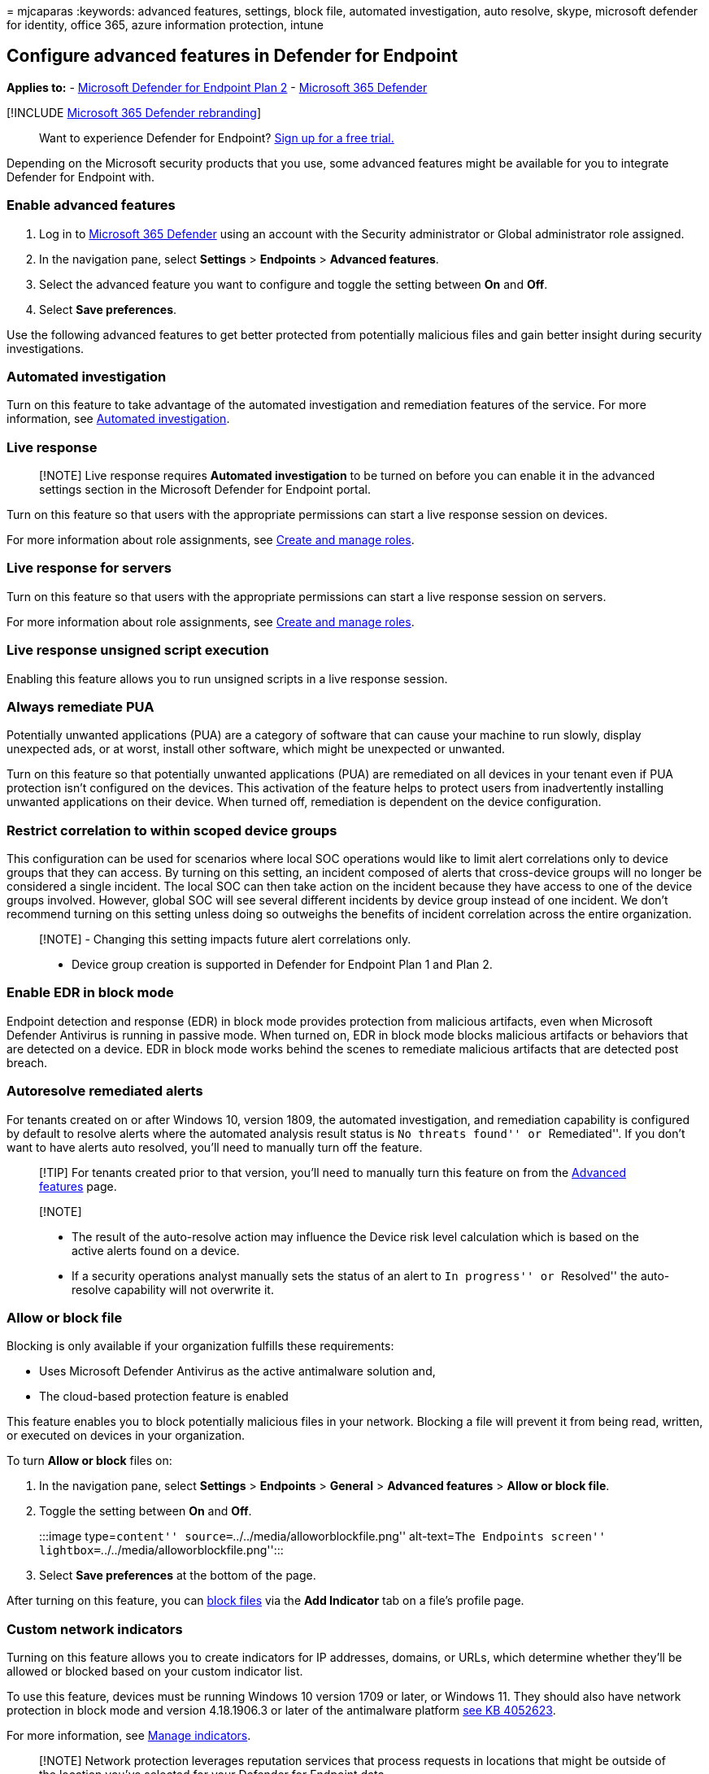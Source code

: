 = 
mjcaparas
:keywords: advanced features, settings, block file, automated
investigation, auto resolve, skype, microsoft defender for identity,
office 365, azure information protection, intune

== Configure advanced features in Defender for Endpoint

*Applies to:* -
https://go.microsoft.com/fwlink/p/?linkid=2154037[Microsoft Defender for
Endpoint Plan 2] -
https://go.microsoft.com/fwlink/?linkid=2118804[Microsoft 365 Defender]

{empty}[!INCLUDE link:../../includes/microsoft-defender.md[Microsoft 365
Defender rebranding]]

____
Want to experience Defender for Endpoint?
https://signup.microsoft.com/create-account/signup?products=7f379fee-c4f9-4278-b0a1-e4c8c2fcdf7e&ru=https://aka.ms/MDEp2OpenTrial?ocid=docs-wdatp-advancedfeats-abovefoldlink[Sign
up for a free trial.]
____

Depending on the Microsoft security products that you use, some advanced
features might be available for you to integrate Defender for Endpoint
with.

=== Enable advanced features

[arabic]
. Log in to https://go.microsoft.com/fwlink/p/?linkid=2077139[Microsoft
365 Defender] using an account with the Security administrator or Global
administrator role assigned.
. In the navigation pane, select *Settings* > *Endpoints* > *Advanced
features*.
. Select the advanced feature you want to configure and toggle the
setting between *On* and *Off*.
. Select *Save preferences*.

Use the following advanced features to get better protected from
potentially malicious files and gain better insight during security
investigations.

=== Automated investigation

Turn on this feature to take advantage of the automated investigation
and remediation features of the service. For more information, see
link:automated-investigations.md[Automated investigation].

=== Live response

____
[!NOTE] Live response requires *Automated investigation* to be turned on
before you can enable it in the advanced settings section in the
Microsoft Defender for Endpoint portal.
____

Turn on this feature so that users with the appropriate permissions can
start a live response session on devices.

For more information about role assignments, see
link:user-roles.md[Create and manage roles].

=== Live response for servers

Turn on this feature so that users with the appropriate permissions can
start a live response session on servers.

For more information about role assignments, see
link:user-roles.md[Create and manage roles].

=== Live response unsigned script execution

Enabling this feature allows you to run unsigned scripts in a live
response session.

=== Always remediate PUA

Potentially unwanted applications (PUA) are a category of software that
can cause your machine to run slowly, display unexpected ads, or at
worst, install other software, which might be unexpected or unwanted.

Turn on this feature so that potentially unwanted applications (PUA) are
remediated on all devices in your tenant even if PUA protection isn’t
configured on the devices. This activation of the feature helps to
protect users from inadvertently installing unwanted applications on
their device. When turned off, remediation is dependent on the device
configuration.

=== Restrict correlation to within scoped device groups

This configuration can be used for scenarios where local SOC operations
would like to limit alert correlations only to device groups that they
can access. By turning on this setting, an incident composed of alerts
that cross-device groups will no longer be considered a single incident.
The local SOC can then take action on the incident because they have
access to one of the device groups involved. However, global SOC will
see several different incidents by device group instead of one incident.
We don’t recommend turning on this setting unless doing so outweighs the
benefits of incident correlation across the entire organization.

____
[!NOTE] - Changing this setting impacts future alert correlations only.

* Device group creation is supported in Defender for Endpoint Plan 1 and
Plan 2.
____

=== Enable EDR in block mode

Endpoint detection and response (EDR) in block mode provides protection
from malicious artifacts, even when Microsoft Defender Antivirus is
running in passive mode. When turned on, EDR in block mode blocks
malicious artifacts or behaviors that are detected on a device. EDR in
block mode works behind the scenes to remediate malicious artifacts that
are detected post breach.

=== Autoresolve remediated alerts

For tenants created on or after Windows 10, version 1809, the automated
investigation, and remediation capability is configured by default to
resolve alerts where the automated analysis result status is ``No
threats found'' or ``Remediated''. If you don’t want to have alerts auto
resolved, you’ll need to manually turn off the feature.

____
[!TIP] For tenants created prior to that version, you’ll need to
manually turn this feature on from the
https://security.microsoft.com//preferences2/integration[Advanced
features] page.
____

____
{empty}[!NOTE]

* The result of the auto-resolve action may influence the Device risk
level calculation which is based on the active alerts found on a device.
* If a security operations analyst manually sets the status of an alert
to ``In progress'' or ``Resolved'' the auto-resolve capability will not
overwrite it.
____

=== Allow or block file

Blocking is only available if your organization fulfills these
requirements:

* Uses Microsoft Defender Antivirus as the active antimalware solution
and,
* The cloud-based protection feature is enabled

This feature enables you to block potentially malicious files in your
network. Blocking a file will prevent it from being read, written, or
executed on devices in your organization.

To turn *Allow or block* files on:

[arabic]
. In the navigation pane, select *Settings* > *Endpoints* > *General* >
*Advanced features* > *Allow or block file*.
. Toggle the setting between *On* and *Off*.
+
:::image type=``content'' source=``../../media/alloworblockfile.png''
alt-text=``The Endpoints screen''
lightbox=``../../media/alloworblockfile.png'':::
. Select *Save preferences* at the bottom of the page.

After turning on this feature, you can
link:respond-file-alerts.md#allow-or-block-file[block files] via the
*Add Indicator* tab on a file’s profile page.

=== Custom network indicators

Turning on this feature allows you to create indicators for IP
addresses, domains, or URLs, which determine whether they’ll be allowed
or blocked based on your custom indicator list.

To use this feature, devices must be running Windows 10 version 1709 or
later, or Windows 11. They should also have network protection in block
mode and version 4.18.1906.3 or later of the antimalware platform
https://go.microsoft.com/fwlink/?linkid=2099834[see KB 4052623].

For more information, see link:manage-indicators.md[Manage indicators].

____
[!NOTE] Network protection leverages reputation services that process
requests in locations that might be outside of the location you’ve
selected for your Defender for Endpoint data.
____

=== Tamper protection

During some kinds of cyber attacks, bad actors try to disable security
features, such as anti-virus protection, on your machines. Bad actors
like to disable your security features to get easier access to your
data, to install malware, or to otherwise exploit your data, identity,
and devices.

Tamper protection essentially locks Microsoft Defender Antivirus and
prevents your security settings from being changed through apps and
methods.

This feature is available if your organization uses Microsoft Defender
Antivirus and Cloud-based protection is enabled. For more information,
see link:cloud-protection-microsoft-defender-antivirus.md[Use
next-generation technologies in Microsoft Defender Antivirus through
cloud-delivered protection].

Keep tamper protection turned on to prevent unwanted changes to your
security solution and its essential features.

=== Show user details

Turn on this feature so that you can see user details stored in Azure
Active Directory. Details include a user’s picture, name, title, and
department information when investigating user account entities. You can
find user account information in the following views:

* Alert queue
* Device details page

For more information, see link:investigate-user.md[Investigate a user
account].

=== Skype for Business integration

Enabling the Skype for Business integration gives you the ability to
communicate with users using Skype for Business, email, or phone. This
activation can be handy when you need to communicate with the user and
mitigate risks.

____
[!NOTE] When a device is being isolated from the network, there’s a
pop-up where you can choose to enable Outlook and Skype communications
which allows communications to the user while they are disconnected from
the network. This setting applies to Skype and Outlook communication
when devices are in isolation mode.
____

=== Microsoft Defender for Identity integration

The integration with Microsoft Defender for Identity allows you to pivot
directly into another Microsoft Identity security product. Microsoft
Defender for Identity augments an investigation with more insights about
a suspected compromised account and related resources. By enabling this
feature, you’ll enrich the device-based investigation capability by
pivoting across the network from an identify point of view.

____
[!NOTE] You’ll need to have the appropriate license to enable this
feature.
____

=== Office 365 Threat Intelligence connection

This feature is only available if you’ve an active Office 365 E5 or the
Threat Intelligence add-on. For more information, see the Office 365
Enterprise E5 product page.

When you turn on this feature, you’ll be able to incorporate data from
Microsoft Defender for Office 365 into Microsoft 365 Defender to conduct
a comprehensive security investigation across Office 365 mailboxes and
Windows devices.

____
[!NOTE] You’ll need to have the appropriate license to enable this
feature.
____

To receive contextual device integration in Office 365 Threat
Intelligence, you’ll need to enable the Defender for Endpoint settings
in the Security & Compliance dashboard. For more information, see
link:/microsoft-365/security/office-365-security/office-365-ti[Threat
investigation and response].

=== Endpoint Attack Notifications

Endpoint Attack Notifications enable Microsoft to actively hunt for
critical threats to be prioritized based on urgency and impact over your
endpoint data.

For proactive hunting across the full scope of Microsoft 365
Defender—including threats that span email, collaboration, identity,
cloud applications, as and
endpoints—https://aka.ms/DefenderExpertsForHuntingGetStarted[learn more]
about Microsoft Defender Experts.

=== Microsoft Defender for Cloud Apps

Enabling this setting forwards Defender for Endpoint signals to
Microsoft Defender for Cloud Apps to provide deeper visibility into
cloud application usage. Forwarded data is stored and processed in the
same location as your Defender for Cloud Apps data.

____
[!NOTE] This feature will be available with an E5 license for
https://www.microsoft.com/cloud-platform/enterprise-mobility-security[Enterprise
Mobility + Security] on devices running Windows 10, version 1709 (OS
Build 16299.1085 with
https://support.microsoft.com/help/4493441[KB4493441]), Windows 10,
version 1803 (OS Build 17134.704 with
https://support.microsoft.com/help/4493464[KB4493464]), Windows 10,
version 1809 (OS Build 17763.379 with
https://support.microsoft.com/help/4489899[KB4489899]), later Windows 10
versions, or Windows 11.
____

==== Enable the Microsoft Defender for Endpoint integration from the Microsoft Defender for Identity portal

To receive contextual device integration in Microsoft Defender for
Identity, you’ll also need to enable the feature in the Microsoft
Defender for Identity portal.

[arabic]
. Sign in to the https://portal.atp.azure.com/[Microsoft Defender for
Identity portal] with a Global Administrator or Security Administrator
role.
. Select *Create your instance*.
. Toggle the Integration setting to *On* and select *Save*.

After completing the integration steps on both portals, you’ll be able
to see relevant alerts in the device details or user details page.

=== Web content filtering

Block access to websites containing unwanted content and track web
activity across all domains. To specify the web content categories you
want to block, create a
https://security.microsoft.com/preferences2/web_content_filtering_policy[web
content filtering policy]. Ensure you’ve network protection in block
mode when deploying the
https://devicemanagement.microsoft.com/#blade/Microsoft_Intune_Workflows/SecurityBaselineSummaryMenu/overview/templateType/2[Microsoft
Defender for Endpoint security baseline].

=== Share endpoint alerts with Microsoft Purview compliance portal

Forwards endpoint security alerts and their triage status to Microsoft
Purview compliance portal, allowing you to enhance insider risk
management policies with alerts and remediate internal risks before they
cause harm. Forwarded data is processed and stored in the same location
as your Office 365 data.

After configuring the
link:/microsoft-365/compliance/insider-risk-management-settings#indicators[Security
policy violation indicators] in the insider risk management settings,
Defender for Endpoint alerts will be shared with insider risk management
for applicable users.

=== Authenticated telemetry

You can *Turn on* Authenticated telemetry to prevent spoofing telemetry
into your dashboard.

=== Microsoft Intune connection

Defender for Endpoint can be integrated with
link:/intune/what-is-intune[Microsoft Intune] to
link:/intune/advanced-threat-protection#enable-windows-defender-atp-in-intune[enable
device risk-based conditional access]. When you
link:configure-conditional-access.md[turn on this feature], you’ll be
able to share Defender for Endpoint device information with Intune,
enhancing policy enforcement.

____
[!IMPORTANT] You’ll need to enable the integration on both Intune and
Defender for Endpoint to use this feature. For more information on
specific steps, see link:configure-conditional-access.md[Configure
Conditional Access in Defender for Endpoint].
____

This feature is only available if you’ve the following prerequisites:

* A licensed tenant for Enterprise Mobility + Security E3, and Windows
E5 (or Microsoft 365 Enterprise E5)
* An active Microsoft Intune environment, with Intune-managed Windows
devices
link:/azure/active-directory/devices/concept-azure-ad-join/[Azure
AD-joined].

==== Conditional Access policy

When you enable Intune integration, Intune will automatically create a
classic Conditional Access (CA) policy. This classic CA policy is a
prerequisite for setting up status reports to Intune. It shouldn’t be
deleted.

____
[!NOTE] The classic CA policy created by Intune is distinct from modern
link:/azure/active-directory/conditional-access/overview/[Conditional
Access policies], which are used for configuring endpoints.
____

=== Device discovery

Helps you find unmanaged devices connected to your corporate network
without the need for extra appliances or cumbersome process changes.
Using onboarded devices, you can find unmanaged devices in your network
and assess vulnerabilities and risks. For more information, see
link:device-discovery.md[Device discovery].

____
[!NOTE] You can always apply filters to exclude unmanaged devices from
the device inventory list. You can also use the onboarding status column
on API queries to filter out unmanaged devices.
____

=== Preview features

Learn about new features in the Defender for Endpoint preview release.
Try upcoming features by turning on the preview experience.

You’ll have access to upcoming features, which you can provide feedback
on to help improve the overall experience before features are generally
available.

=== Download quarantined files

Backup quarantined files in a secure and compliant location so they can
be downloaded directly from quarantine. The *Download file* button will
always be available in the file page. This setting is turned on by
default. link:respond-file-alerts.md#download-quarantined-files[Learn
more about requirements]

=== Related topics

* link:data-retention-settings.md[Update data retention settings]
* link:configure-email-notifications.md[Configure alert notifications]
